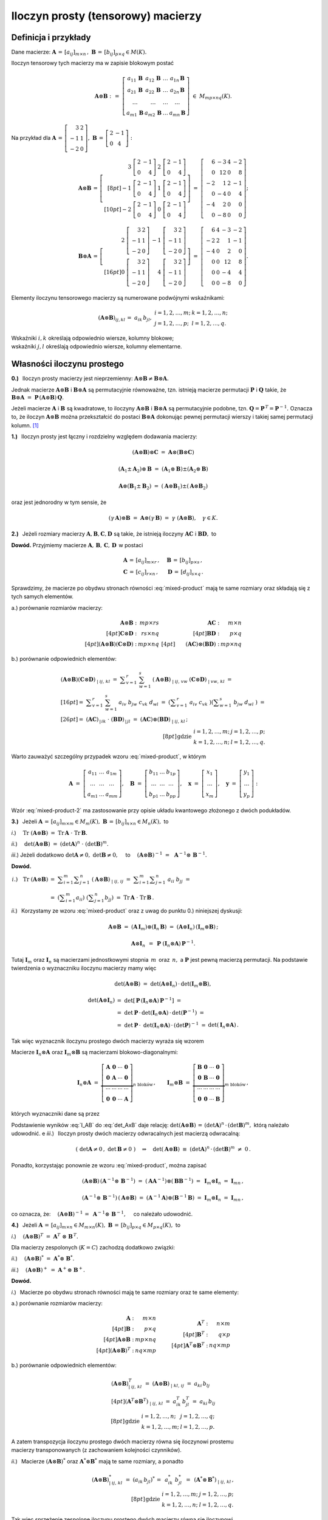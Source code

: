 Iloczyn prosty (tensorowy) macierzy
-----------------------------------

Definicja i przykłady
~~~~~~~~~~~~~~~~~~~~~

Dane macierze: 
:math:`\ \boldsymbol{A}\,=\,[a_{ij}]_{m\times n}\,,\ `
:math:`\ \boldsymbol{B}\,=\,[b_{ij}]_{p\times q}\in M(K).`

Iloczyn tensorowy tych macierzy ma w zapisie blokowym postać

.. math::
   
   \boldsymbol{A}\otimes\boldsymbol{B}\ :\,=\ 
   \left[\begin{array}{cccc}
   a_{11}\,\boldsymbol{B} & a_{12}\,\boldsymbol{B} & 
           \ldots         & a_{1n}\,\boldsymbol{B} \\
   a_{21}\,\boldsymbol{B} & a_{22}\,\boldsymbol{B} & 
           \ldots         & a_{2n}\,\boldsymbol{B} \\  
           \ldots         &         \ldots         &
           \ldots         &         \ldots         \\
   a_{m1}\,\boldsymbol{B} & a_{m2}\,\boldsymbol{B} & 
           \ldots         & a_{mn}\,\boldsymbol{B} 
   \end{array}\right]\ \in\ M_{mp\times nq}(K). 

Na przykład dla 
:math:`\ \boldsymbol{A}\,=\,\left[\begin{array}{rc}
3 & 2 \\ -1 & 1 \\ -2 & 0 \end{array}\right],\ `
:math:`\ \boldsymbol{B}\,=\,\left[\begin{array}{rc}
2 & -1 \\ 0 & 4 \end{array}\right]:`

.. math::
   
   \boldsymbol{A}\otimes\boldsymbol{B}\,=\,
   \left[\begin{array}{rr}
    3\ \left[\begin{array}{rr} 2 & -1 \\ 0 & 4 \end{array}\right] &
    2\ \left[\begin{array}{rr} 2 & -1 \\ 0 & 4 \end{array}\right] \\[8pt]
   -1\ \left[\begin{array}{rr} 2 & -1 \\ 0 & 4 \end{array}\right] &
    1\ \left[\begin{array}{rr} 2 & -1 \\ 0 & 4 \end{array}\right] \\[10pt]
   -2\ \left[\begin{array}{rr} 2 & -1 \\ 0 & 4 \end{array}\right] &
    0\ \left[\begin{array}{rr} 2 & -1 \\ 0 & 4 \end{array}\right]
   \end{array}\right]\ =\ 
   \left[\begin{array}{rrrr}
    6 & -3 & 4 & -2 \\ 0 & 12 & 0 & 8 \\
   -2 &  1 & 2 & -1 \\ 0 & -4 & 0 & 4 \\
   -4 &  2 & 0 &  0 \\ 0 & -8 & 0 & 0 
   \end{array}\right];

.. math::
   
   \boldsymbol{B}\otimes\boldsymbol{A}\,=\,
   \left[\begin{array}{rr}   
    2\ \left[\begin{array}{rr} 3 & 2 \\ -1 & 1 \\ -2 & 0 \end{array}\right] &
   -1\ \left[\begin{array}{rr} 3 & 2 \\ -1 & 1 \\ -2 & 0 \end{array}\right] 
   \\[16pt]
    0\ \left[\begin{array}{rr} 3 & 2 \\ -1 & 1 \\ -2 & 0 \end{array}\right] &
    4\ \left[\begin{array}{rr} 3 & 2 \\ -1 & 1 \\ -2 & 0 \end{array}\right]
   \end{array}\right]\ =\ 
   \left[\begin{array}{rrrr}
    6 & 4 & -3 & -2 \\
   -2 & 2 &  1 & -1 \\
   -4 & 0 &  2 &  0 \\
    0 & 0 & 12 &  8 \\
    0 & 0 & -4 &  4 \\
    0 & 0 & -8 &  0
   \end{array}\right].

Elementy iloczynu tensorowego macierzy są numerowane podwójnymi wskaźnikami:

.. math::
   
   \begin{array}{lr}
   (\boldsymbol{A}\otimes\boldsymbol{B})_{ij,kl}\,=\ 
   a_{ik}\,b_{jl}, &
   \begin{array}{ll}
   i=1,2,\ldots,m; & k=1,2,\ldots,n; \\
   j=1,2,\ldots,p; & l=1,2,\ldots,q.
   \end{array}
   \end{array}

Wskaźniki :math:`\ i,k\ ` określają odpowiednio 
wiersze, kolumny blokowe; :math:`\ \\`
wskaźniki :math:`\ j,l\ ` określają odpowiednio 
wiersze, kolumny elementarne.

Własności iloczynu prostego
~~~~~~~~~~~~~~~~~~~~~~~~~~~

**0.)** :math:`\,` Iloczyn prosty macierzy jest nieprzemienny:
:math:`\ \boldsymbol{A}\otimes\boldsymbol{B}
\neq\boldsymbol{B}\otimes\boldsymbol{A}.`

Jednak macierze :math:`\ \boldsymbol{A}\otimes\boldsymbol{B}\ `
i :math:`\ \boldsymbol{B}\otimes\boldsymbol{A}\ ` są permutacyjnie 
równoważne, tzn. istnieją macierze permutacji :math:`\ \boldsymbol{P}\ ` 
i :math:`\ \boldsymbol{Q}\ ` takie, że 
:math:`\ \boldsymbol{B}\otimes\boldsymbol{A} \ =\ 
\boldsymbol{P}\,(\boldsymbol{A}\otimes\boldsymbol{B})\,\boldsymbol{Q}.`

Jeżeli macierze :math:`\ \boldsymbol{A}\ ` i :math:`\ \boldsymbol{B}\ `
są kwadratowe, to iloczyny :math:`\ \boldsymbol{A}\otimes\boldsymbol{B}\ ` 
i :math:`\ \boldsymbol{B}\otimes\boldsymbol{A}\ ` są permutacyjnie podobne,
tzn. :math:`\ \boldsymbol{Q}=\boldsymbol{P}^{\,T}=\boldsymbol{P}^{-1}.\ `
Oznacza to, że iloczyn :math:`\ \boldsymbol{A}\otimes\boldsymbol{B}\ `
można przekształcić do postaci :math:`\ \boldsymbol{B}\otimes\boldsymbol{A}\ `
dokonując pewnej permutacji wierszy i takiej samej permutacji kolumn. [1]_

**1.)** :math:`\,` Iloczyn prosty jest łączny 
i rozdzielny względem dodawania macierzy: 

.. math::

   (\boldsymbol{A}\otimes\boldsymbol{B})\otimes\boldsymbol{C}\ =\ 
   \boldsymbol{A}\otimes(\boldsymbol{B}\otimes\boldsymbol{C})   

   (\boldsymbol{A}_1\pm\boldsymbol{A}_2)\otimes\boldsymbol{B}\ =\ 
   (\boldsymbol{A}_1\otimes\boldsymbol{B})\pm
   (\boldsymbol{A}_2\otimes\boldsymbol{B})

   \boldsymbol{A}\otimes(\boldsymbol{B}_1\pm\boldsymbol{B}_2)\ =\ 
   (\boldsymbol{A}\otimes\boldsymbol{B}_1)\pm
   (\boldsymbol{A}\otimes\boldsymbol{B}_2)

oraz jest jednorodny w tym sensie, że
   
.. math::
   
   (\gamma\,\boldsymbol{A})\otimes\boldsymbol{B}\ =\
   \boldsymbol{A}\otimes(\gamma\,\boldsymbol{B})\ =\ 
   \gamma\ (\boldsymbol{A}\otimes\boldsymbol{B}),\quad\gamma\in K.

**2.)** :math:`\,` Jeżeli rozmiary macierzy 
:math:`\ \boldsymbol{A},\boldsymbol{B},\boldsymbol{C},\boldsymbol{D}\ `
są takie, że istnieją iloczyny :math:`\ \boldsymbol{A}\boldsymbol{C}\ ` 
i :math:`\ \boldsymbol{B}\boldsymbol{D},\ ` to

.. math::
   :label: mixed-product
   
   \blacktriangleright\quad
   (\boldsymbol{A}\otimes\boldsymbol{B})\,(\boldsymbol{C}\otimes\boldsymbol{D})
   \ =\ (\boldsymbol{A}\boldsymbol{C})\otimes(\boldsymbol{B}\boldsymbol{D}).

**Dowód.** :math:`\ ` Przyjmiemy macierze 
:math:`\ \boldsymbol{A},\,\boldsymbol{B},\,\boldsymbol{C},\,\boldsymbol{D}\,`
w postaci

.. math::
   
   \begin{array}{lr}
   \boldsymbol{A}\,=\,[a_{ij}]_{m\times r}\,, & \quad
   \boldsymbol{B}\,=\,[b_{ij}]_{p\times s}\,, \\
   \boldsymbol{C}\,=\,[c_{ij}]_{r\times n}\,, & \quad
   \boldsymbol{D}\,=\,[d_{ij}]_{s\times q}\,.
   \end{array}

Sprawdzimy, że macierze po obydwu stronach równości :eq:`mixed-product` 
mają te same rozmiary oraz składają się z tych samych elementów.

a.) :math:`\ ` porównanie rozmiarów macierzy:

.. math::
   
   \begin{array}{rr}
   \begin{array}{rr}
   \boldsymbol{A}\otimes\boldsymbol{B}\ : & mp\times rs \\[4pt]
   \boldsymbol{C}\otimes\boldsymbol{D}\ : & rs\times nq \\[4pt]
   (\boldsymbol{A}\otimes\boldsymbol{B})
   (\boldsymbol{C}\otimes\boldsymbol{D})\ : & mp\times nq 
   \end{array} &
   \begin{array}{rr}
   \boldsymbol{A}\boldsymbol{C}\ : & m\times n \\[4pt]
   \boldsymbol{B}\boldsymbol{D}\ : & p\times q \\[4pt]
   \qquad (\boldsymbol{A}\boldsymbol{C})\otimes
   (\boldsymbol{B}\boldsymbol{D})\ : & mp\times nq 
   \end{array}
   \end{array}

b.) :math:`\ ` porównanie odpowiednich elementów:

.. math::
   
   \begin{array}{l}
   (\boldsymbol{A}\otimes\boldsymbol{B})
   (\boldsymbol{C}\otimes\boldsymbol{D})_{\ |\ ij,\,kl}\ \ = \ 
   \displaystyle\sum_{v=1}^r\ \sum_{w=1}^s\ 
   (\boldsymbol{A}\otimes\boldsymbol{B})_{\ |\ ij,\,vw}\ 
   (\boldsymbol{C}\otimes\boldsymbol{D})_{\ |\ vw,\,kl}\ \ = \\[16pt]
   =\ \ \displaystyle\sum_{v=1}^r\ \sum_{w=1}^s\ 
   a_{iv}\ b_{jw}\ c_{vk}\ d_{wl}\ \ = \ 
   \left(\displaystyle\sum_{v=1}^r\ a_{iv}\ c_{vk}\ \right)
   \left(\displaystyle\sum_{w=1}^s\ b_{jw}\ d_{wl}\ \right)\ \ = \\[26pt]
   =\ \ (\boldsymbol{A}\boldsymbol{C})_{\,|\,ik}\ \cdot\ 
   (\boldsymbol{B}\boldsymbol{D})_{\,|\,jl}\ \ = \ 
   (\boldsymbol{A}\boldsymbol{C})\otimes
   (\boldsymbol{B}\boldsymbol{D})_{\ |\ ij,\,kl}\,;
   \end{array}
   \\[8pt]
   \begin{array}{ll}
   \text{gdzie} &
   \begin{array}{ll}
   i=1,2,\ldots,m; & j=1,2,\ldots,p; \\
   k=1,2,\ldots,n; & l=1,2,\ldots,q.
   \end{array}
   \end{array}

Warto zauważyć szczególny przypadek wzoru :eq:`mixed-product`, w którym

.. math::
   
   \boldsymbol{A}\ =\ 
   \left[\begin{array}{ccc} 
   a_{11} & \ldots & a_{1m} \\ 
   \ldots & \ldots & \ldots \\ 
   a_{m1} & \ldots & a_{mm}
   \end{array}\right],\quad
   \boldsymbol{B}\ =\ 
   \left[\begin{array}{ccc} 
   b_{11} & \ldots & b_{1p} \\ 
   \ldots & \ldots & \ldots \\ 
   b_{p1} & \ldots & b_{pp}
   \end{array}\right],\quad
   \boldsymbol{x}\ =\ 
   \left[\begin{array}{c}
   x_1 \\ \ldots \\ x_m
   \end{array}\right],\quad
   \boldsymbol{y}\ =\ 
   \left[\begin{array}{c}
   y_1 \\ \ldots \\ y_p
   \end{array}\right]:

.. math::
   :label: mixed-product-2
   
   (\boldsymbol{A}\otimes\boldsymbol{B})
   (\boldsymbol{x}\otimes\boldsymbol{y})\ =\ 
   \boldsymbol{A}\boldsymbol{x}\otimes\boldsymbol{B}\boldsymbol{y}.
   
Wzór :eq:`mixed-product-2` ma zastosowanie przy opisie 
układu kwantowego złożonego z dwóch podukładów.

**3.)** :math:`\,` Jeżeli 
:math:`\ \boldsymbol{A}\,=\,[a_{ij}]_{m\times m}\in M_m(K),\   
\boldsymbol{B}\,=\,[b_{ij}]_{n\times n}\in M_n(K),\ ` to

*i*.) :math:`\quad\text{Tr}\ (\boldsymbol{A}\otimes\boldsymbol{B})\ =\ 
\text{Tr}\,\boldsymbol{A}\ \cdot\ \text{Tr}\,\boldsymbol{B}.`

*ii*.) :math:`\quad\det{(\boldsymbol{A}\otimes\boldsymbol{B})}\ =\ 
(\det{\boldsymbol{A}})^n\ \cdot\ (\det{\boldsymbol{B}})^m.`

*iii*.) :math:`\ \ ` Jeżeli dodatkowo :math:`\ \det{\boldsymbol{A}}\neq 0,\ `
:math:`\ \det{\boldsymbol{B}}\neq 0,\quad` to
:math:`\quad (\boldsymbol{A}\otimes\boldsymbol{B})^{-1}\ =\ \,
\boldsymbol{A}^{-1}\otimes\,\boldsymbol{B}^{-1}.`

**Dowód.**

.. math:
   
   \blacktriangleright\quad
   \text{Tr}\ (\boldsymbol{A}\otimes\boldsymbol{B})\ =\ 
   \text{Tr}\,\boldsymbol{A}\ \cdot\ \text{Tr}\,\boldsymbol{B}.

.. math:
   
   \begin{array}{lll}
   i.) \quad\text{Tr}\ (\boldsymbol{A}\otimes\boldsymbol{B}) &
   = \ \ \displaystyle\sum_{i=1}^m\displaystyle\sum_{j=1}^n\ 
   (\boldsymbol{A}\otimes\boldsymbol{B})_{\ |\ ij,\,ij}\ \ = & \\
   & = \ \ \displaystyle\sum_{i=1}^m
   \displaystyle\sum_{j=1}^n\ a_{ii}\ b_{jj}\ \ = & \\
   & = \ \ \left(\displaystyle\sum_{i=1}^m a_{ii}\right)\ 
   \left(\displaystyle\sum_{j=1}^n b_{jj}\right)\ \ = \ \ &
   \text{Tr}\,\boldsymbol{A}\ \cdot\ \text{Tr}\,\boldsymbol{B}.   
   \end{array}

.. math:

   \begin{array}{rl}
   \text{Tr}\ (\boldsymbol{A}\otimes\boldsymbol{B}) & 
   =\ \ \displaystyle\sum_{i=1}^m\sum_{j=1}^n\ 
   (\boldsymbol{A}\otimes\boldsymbol{B})_{\ |\ ij,\,ij}\ \ =\  
   \displaystyle\sum_{i=1}^m\sum_{j=1}^n\ a_{ii}\ b_{jj}\ \ = \\
   & =\ \ \left(\displaystyle\sum_{i=1}^m a_{ii}\right)\ 
   \left(\displaystyle\sum_{j=1}^n b_{jj}\right)\ \ =\ \ 
   \text{Tr}\,\boldsymbol{A}\ \cdot\ \text{Tr}\,\boldsymbol{B}.
   \end{array}

   \begin{array}{rll}
   \text{bo}\quad\text{Tr}\ (\boldsymbol{A}\otimes\boldsymbol{B}) & 
   =\ \ \displaystyle\sum_{i=1}^m\sum_{j=1}^n\ 
   (\boldsymbol{A}\otimes\boldsymbol{B})_{\ |\ ij,\,ij}\ \ = & \\[16pt]
   & =\ \ \displaystyle\sum_{i=1}^m\sum_{j=1}^n\ a_{ii}\ b_{jj}\ \ = & \\[20pt]
   & =\ \ \left(\displaystyle\sum_{i=1}^m a_{ii}\right)\ 
   \left(\displaystyle\sum_{j=1}^n b_{jj}\right)\ \ =\ \ 
   \text{Tr}\,\boldsymbol{A}\ \cdot\ \text{Tr}\,\boldsymbol{B}.
   \end{array}

.. :math:`\begin{array}{lll}
   i.) \quad\text{Tr}\ (\boldsymbol{A}\otimes\boldsymbol{B}) &
   = \ \ \displaystyle\sum_{i=1}^m\displaystyle\sum_{j=1}^n\ 
   (\boldsymbol{A}\otimes\boldsymbol{B})_{\ |\ ij,\,ij}\ \ = & \\
   & = \ \ \displaystyle\sum_{i=1}^m
   \displaystyle\sum_{j=1}^n\ a_{ii}\ b_{jj}\ \ = & \\
   & = \ \ \left(\displaystyle\sum_{i=1}^m a_{ii}\right)\ 
   \left(\displaystyle\sum_{j=1}^n b_{jj}\right)\ \ = \ \ &
   \text{Tr}\,\boldsymbol{A}\ \cdot\ \text{Tr}\,\boldsymbol{B}.   
   \end{array}`

:math:`\begin{array}{ll}
i.) \quad\text{Tr}\ (\boldsymbol{A}\otimes\boldsymbol{B}) &
= \ \ \displaystyle\sum_{i=1}^m\displaystyle\sum_{j=1}^n\ 
(\boldsymbol{A}\otimes\boldsymbol{B})_{\ |\ ij,\,ij}\ \ = \ \ 
\displaystyle\sum_{i=1}^m \displaystyle\sum_{j=1}^n\ a_{ii}\ b_{jj}\ \ = \\
& = \ \ \left(\displaystyle\sum_{i=1}^m a_{ii}\right)\ 
\left(\displaystyle\sum_{j=1}^n b_{jj}\right)\ \ = \ \ 
\text{Tr}\,\boldsymbol{A}\ \cdot\ \text{Tr}\,\boldsymbol{B}\,.   
\end{array}`

*ii*.) :math:`\,` Korzystamy ze wzoru :eq:`mixed-product`
oraz z uwag do punktu 0.) niniejszej dyskusji:

.. math::
   
   \boldsymbol{A}\otimes\boldsymbol{B}\ =\ 
   (\boldsymbol{A}\,\boldsymbol{I}_m)\otimes
   (\boldsymbol{I}_n\,\boldsymbol{B})\ =\ 
   (\boldsymbol{A}\otimes\boldsymbol{I}_n)\,
   (\boldsymbol{I}_m\otimes\boldsymbol{B})\,;
   
   \boldsymbol{A}\otimes\boldsymbol{I}_n\ \, = \ \,
   \boldsymbol{P}\ (\boldsymbol{I}_n\otimes
   \boldsymbol{A})\,\boldsymbol{P}^{-1}.

Tutaj :math:`\ \boldsymbol{I}_m\ ` oraz   :math:`\ \boldsymbol{I}_n\ `
są macierzami jednostkowymi stopnia :math:`\,m\,` oraz :math:`\,n,\ ` 
a :math:`\ \boldsymbol{P}\ ` jest pewną macierzą permutacji.
Na podstawie twierdzenia o wyznaczniku iloczynu macierzy mamy więc

.. math:
   
   \det{(\boldsymbol{A}\otimes\boldsymbol{B})}\ =\ 
   \det{(\boldsymbol{A}\otimes\boldsymbol{I}_n)}\,\cdot\,
   \det{(\boldsymbol{I}_m\otimes\boldsymbol{B})},
   
   \det{(\boldsymbol{A}\otimes\boldsymbol{I}_n)}\ =\ 
   \det{\left(\boldsymbol{P}^{-1}(\boldsymbol{I}_n\otimes\boldsymbol{A})\,
   \boldsymbol{P}\right)}\ =\ 
   \det{(\boldsymbol{P}^{-1})}\cdot\,\
   \det{(\boldsymbol{I}_n\otimes\boldsymbol{A})}\,\cdot\,
   \det{\boldsymbol{P}}\ =

   =\ 
   (\det{\boldsymbol{P}})^{-1}\cdot\,\
   \det{(\boldsymbol{I}_n\otimes\boldsymbol{A})}\,\cdot\,
   \det{\boldsymbol{P}}\ =\ 
   \det{(\boldsymbol{I}_n\otimes\boldsymbol{A})}\,.

.. math::
   
   \det{(\boldsymbol{A}\otimes\boldsymbol{B})}\ =\ 
   \det{(\boldsymbol{A}\otimes\boldsymbol{I}_n)}\,\cdot\,
   \det{(\boldsymbol{I}_m\otimes\boldsymbol{B})},
   
   \begin{array}{lll}
   \det{(\boldsymbol{A}\otimes\boldsymbol{I}_n)} & 
   =\ \ \det{\left[\,\boldsymbol{P}\,
   (\boldsymbol{I}_n\otimes\boldsymbol{A})\,
   \boldsymbol{P}^{-1}\right]}\ \ = & \\
   & =\ \ \det{\boldsymbol{P}}\,\cdot\,
   \det{(\boldsymbol{I}_n\otimes\boldsymbol{A})}\,\cdot\,
   \det{(\boldsymbol{P}^{-1})}\ \ = & \\
   & =\ \ \det{\boldsymbol{P}}\,\cdot\,\
   \det{(\boldsymbol{I}_n\otimes\boldsymbol{A})}\,\cdot\,
   (\det{\boldsymbol{P}})^{-1}\ \ = & 
   \det{(\boldsymbol{I}_n\otimes\boldsymbol{A})}\,.
   \end{array}

Tak więc wyznacznik iloczynu prostego dwóch macierzy wyraża się wzorem

.. math::
   :label: det_AxB
   
   \qquad\det{(\boldsymbol{A}\otimes\boldsymbol{B})}\ =\ 
   \det{(\boldsymbol{I}_n\otimes\boldsymbol{A})}\,\cdot\,
   \det{(\boldsymbol{I}_m\otimes\boldsymbol{B})}\,.

Macierze :math:`\ \boldsymbol{I}_n\otimes\boldsymbol{A}\ ` oraz
:math:`\ \boldsymbol{I}_m\otimes\boldsymbol{B}\ ` są macierzami
blokowo-diagonalnymi:

.. math::
   
   \boldsymbol{I}_n\otimes\boldsymbol{A}\ =\ 
   \underbrace{
   \left[\begin{array}{cccc}
   \boldsymbol{A} & \boldsymbol{0} & \cdots & \boldsymbol{0} \\
   \boldsymbol{0} & \boldsymbol{A} & \cdots & \boldsymbol{0} \\
   \cdots & \cdots & \cdots & \cdots \\
   \boldsymbol{0} & \boldsymbol{0} & \cdots & \boldsymbol{A}
   \end{array}\right]}_{n\ \text{bloków}}\,,
   \qquad
   \boldsymbol{I}_m\otimes\boldsymbol{B}\ =\ 
   \underbrace{
   \left[\begin{array}{cccc}
   \boldsymbol{B} & \boldsymbol{0} & \cdots & \boldsymbol{0} \\
   \boldsymbol{0} & \boldsymbol{B} & \cdots & \boldsymbol{0} \\
   \cdots & \cdots & \cdots & \cdots \\
   \boldsymbol{0} & \boldsymbol{0} & \cdots & \boldsymbol{B}
   \end{array}\right]}_{m\ \text{bloków}} \,,

których wyznaczniki dane są przez

.. math::
   :label: I_AB

   \begin{array}{ll}
   \det{(\boldsymbol{I}_n\otimes\boldsymbol{A})}\ =\ 
   (\det{\boldsymbol{A}})^n \,, & \qquad
   \det{(\boldsymbol{I}_m\otimes\boldsymbol{B})}\ =\ 
   (\det{\boldsymbol{B}})^m\,.
   \end{array}

Podstawienie wyników :eq:`I_AB` do :eq:`det_AxB` daje relację: 
:math:`\ \det{(\boldsymbol{A}\otimes\boldsymbol{B})}\,=\,
(\det{\boldsymbol{A}})^n\,\cdot\,(\det{\boldsymbol{B}})^m,\ `
którą należało udowodnić.
e
*iii*.) :math:`\,` 
Iloczyn prosty dwóch macierzy odwracalnych jest macierzą odwracalną:

.. math::
   
   \left(\ \det{\boldsymbol{A}}\neq 0\,,\ \det{\boldsymbol{B}}\neq 0\ \right)
   \quad\Rightarrow\quad
   \det{(\boldsymbol{A}\otimes\boldsymbol{B})}\ \equiv\ 
   (\det{\boldsymbol{A}})^n\,\cdot\,(\det{\boldsymbol{B}})^m\ \neq\ 0\,.

Ponadto, korzystając ponownie ze wzoru :eq:`mixed-product`, można zapisać

.. math::
   
   (\boldsymbol{A}\otimes\boldsymbol{B})\,
   (\boldsymbol{A}^{-1}\otimes\,\boldsymbol{B}^{-1})\ =\ 
   (\boldsymbol{A}\boldsymbol{A}^{-1})\otimes
   (\boldsymbol{B}\boldsymbol{B}^{-1})\ =\ 
   \boldsymbol{I}_m\otimes\boldsymbol{I}_n\ =\ 
   \boldsymbol{I}_{mn}\,,
   
   (\boldsymbol{A}^{-1}\otimes\,\boldsymbol{B}^{-1})\,
   (\boldsymbol{A}\otimes\boldsymbol{B})\ =\ 
   (\boldsymbol{A}^{-1}\boldsymbol{A})\otimes
   (\boldsymbol{B}^{-1}\boldsymbol{B})\ =\ 
   \boldsymbol{I}_m\otimes\boldsymbol{I}_n\ =\ 
   \boldsymbol{I}_{mn}\,,

co oznacza, że: :math:`\quad (\boldsymbol{A}\otimes\boldsymbol{B})^{-1}\,=\ 
\boldsymbol{A}^{-1}\otimes\,\boldsymbol{B}^{-1},\quad` co należało udowodnić. 

**4.)** :math:`\,` Jeżeli 
:math:`\ \boldsymbol{A}\,=\,[a_{ij}]_{m\times n}\in M_{m\times n}(K),\   
\boldsymbol{B}\,=\,[b_{ij}]_{p\times q}\in M_{p\times q}(K),\ ` to

*i*.) :math:`\quad(\boldsymbol{A}\otimes\boldsymbol{B})^T\ =\ 
\boldsymbol{A}^T\ \otimes\ \boldsymbol{B}^{\,T}.`

Dla macierzy zespolonych (:math:`K=C`) zachodzą dodatkowo związki:

*ii*.) :math:`\quad(\boldsymbol{A}\otimes\boldsymbol{B})^*\ =\ 
\boldsymbol{A}^*\otimes\ \boldsymbol{B}^*.`

*iii*.) :math:`\quad(\boldsymbol{A}\otimes\boldsymbol{B})^+\ =\ 
\boldsymbol{A}^+\otimes\ \boldsymbol{B}^+.`

**Dowód.**

*i*.) :math:`\,` 
Macierze po obydwu stronach równości mają 
te same rozmiary oraz te same elementy:

a.) :math:`\ ` porównanie rozmiarów macierzy:

.. math::
   
   \begin{array}{lcr}
   \begin{array}{rr}
   \boldsymbol{A}                          \ : & m\times n   \\[4pt]
   \boldsymbol{B}                          \ : & p\times q   \\[4pt]
   \boldsymbol{A}\otimes\boldsymbol{B}     \ : & mp\times nq \\[4pt]
   (\boldsymbol{A}\otimes\boldsymbol{B})^T \ : & nq\times mp
   \end{array} 
   & 
   \begin{array}{c}
   \qquad
   \end{array}
   &
   \begin{array}{rr}
   \boldsymbol{A}^T                        \ : & n\times m \\[4pt]
   \boldsymbol{B}^T                        \ : & q\times p \\[4pt]
   \boldsymbol{A}^T\otimes\boldsymbol{B}^T \ : & nq\times mp 
   \end{array}
   \end{array}

b.) :math:`\ ` porównanie odpowiednich elementów:

.. math::
   
   \begin{array}{l}
   (\boldsymbol{A}\otimes\boldsymbol{B})^T_{\ |\ ij,\,kl}\ \ =\ \ 
   (\boldsymbol{A}\otimes\boldsymbol{B})_{\ |\ kl,\,ij}\ \ =\ \ 
   a_{ki}\,b_{lj}
   \\[4pt]   
   (\boldsymbol{A}^T\otimes\boldsymbol{B}^T)_{\ |\ ij,\,kl}\ \ =\ \ 
   a^T_{ik}\,b^T_{jl}\ =\ a_{ki}\,b_{lj}
   \end{array}
   \\[8pt]
   \begin{array}{ll}
   \text{gdzie} &
   \begin{array}{ll}
   i=1,2,\ldots,n; & j=1,2,\ldots,q; \\
   k=1,2,\ldots,m; & l=1,2,\ldots,p.
   \end{array}
   \end{array}

A zatem transpozycja iloczynu prostego dwóch macierzy równa się 
iloczynowi prostemu :math:`\\` macierzy transponowanych 
(z zachowaniem kolejności czynników).

*ii*.) :math:`\,`
Macierze :math:`\ (\boldsymbol{A}\otimes\boldsymbol{B})^*\ ` 
oraz :math:`\ \boldsymbol{A}^*\otimes\boldsymbol{B}^*\ ` 
mają te same rozmiary, :math:`\ ` a ponadto

.. math::
   
   (\boldsymbol{A}\otimes\boldsymbol{B})^{*}_{\ |\ ij,\,kl}\ \ =\ \ 
   (a_{ik}\,b_{jl})^*\,=\ \,a^*_{ik}\ b^*_{jl}\ \,=\ \,
   (\boldsymbol{A}^*\otimes\,\boldsymbol{B}^*)_{\ |\ ij,\,kl}\,,
   \\[8pt]
   \begin{array}{ll}
   \text{gdzie} &
   \begin{array}{ll}
   i=1,2,\ldots,m; & j=1,2,\ldots,p; \\
   k=1,2,\ldots,n; & l=1,2,\ldots,q.
   \end{array}
   \end{array}

Tak więc sprzężenie zespolone iloczynu prostego dwóch macierzy równa się 
iloczynowi :math:`\\` prostemu macierzy sprzężonych
(z zachowaniem kolejności czynników).

*iii*.) :math:`\,`
Sprzężenie hermitowskie macierzy jest złożeniem transpozycji 
i sprzężenia zespolonego:

.. math::
   
   (\boldsymbol{A}\otimes\boldsymbol{B})^+\,=\ 
   \left[\,(\boldsymbol{A}\otimes\boldsymbol{B})^T\right]^* =\ \,
   \left(\boldsymbol{A}^T\otimes\,\boldsymbol{B}^T\right)^*\ =\ \,
   (\boldsymbol{A}^T)^*\otimes\,(\boldsymbol{B}^T)^*\ =\ \,
   \boldsymbol{A}^+\otimes\,\boldsymbol{B}^+.
 

Iloczyn prosty jako macierz przekształcenia liniowego
~~~~~~~~~~~~~~~~~~~~~~~~~~~~~~~~~~~~~~~~~~~~~~~~~~~~~

.. Zbiór :math:`\ M_{m\times n}(K)\ ` macierzy prostokątnych o :math:`\,m\ `
   wierszach i :math:`\,n\ ` kolumnach nad ciałem :math:`\,K\ ` jest 
   przestrzenią wektorową nad tym ciałem ze względu na dodawanie macierzy
   i mnożenie ich przez skalary z :math:`\,K.`

Ze względu na dodawanie macierzy i mnożenie ich przez skalary, 
zbiór :math:`\ M_{m\times n}(K)\ ` macierzy prostokątnych o :math:`\,m\ `
wierszach i :math:`\,n\ ` kolumnach nad ciałem :math:`\,K\ ` jest 
:math:`\ mn`-wymiarową przestrzenią wektorową nad tym ciałem. 
Naturalną (dalej: kanoniczną) bazą jest układ macierzy

.. math::
   
   \mathcal{E}_{m\times n}\ =\ 
   \left(\ \boldsymbol{E}_{11},\ \boldsymbol{E}_{12},\ 
   \ldots,\ \boldsymbol{E}_{1n},\ \ 
   \boldsymbol{E}_{21},\ \boldsymbol{E}_{22},\ 
   \ldots,\ \boldsymbol{E}_{2n},\ \ 
   \ldots,\ \ \boldsymbol{E}_{m1},\ \boldsymbol{E}_{m2},\ 
   \ldots,\ \boldsymbol{E}_{mn}\,\right)

   \left(\boldsymbol{E}_{ij}\right)_{\,|\,kl}\ =\ \ 
   \delta_{ik}\ \delta_{jl}\,,
   \qquad
   \begin{array}{l}
   i,k=1,2,\ldots,m, \\
   j,l=1,2,\ldots,n.
   \end{array}

Każda macierz :math:`\ \boldsymbol{A} \in M_{m\times n}(K)\ ` 
może być teraz przedstawiona w bazie :math:`\ \mathcal{E}_{m\times n}:`

.. math::
   
   \boldsymbol{A}\ =\ [a_{ij}]_{m\times n}\ =\ \,
   \displaystyle\sum_{i=1}^m \displaystyle\sum_{j=1}^n\ 
   a_{ij}\ \boldsymbol{E}_{ij}\,.

Niech :math:`\ \boldsymbol{\Lambda}^{mn}(\boldsymbol{A})\ ` 
oznacza wektor kolumnowy utworzony przez kolejne wiersze macierzy 
:math:`\ \boldsymbol{A}:`

.. math::
   
   \boldsymbol{\Lambda}^{mn}(\boldsymbol{A})\ :\,=\ 
   \left[\ a_{11}\ a_{12}\ \ldots\ a_{1n}\ \ a_{21}\ a_{22}\ \ldots\ a_{2n}\ \ 
   \ldots\ \ a_{m1}\ a_{m2}\ \ldots\ a_{mn}\,\right]^T\ 
   \in\ K^{mn}.

Tak zdefiniowany wektor :math:`\ \boldsymbol{\Lambda}^{mn}(\boldsymbol{A})\ `
jest kolumną współrzędnych macierzy :math:`\ \boldsymbol{A}\ ` w bazie 
:math:`\ \mathcal{E}_{m\times n}\,.`

**Przykład.** :math:`\\` 
W przestrzeni :math:`\ M_{2\times 3}(Q)\ ` bazą kanoniczną jest
:math:`\ \mathcal{E}_{2\times 3}\ =\ 
\left(\,\boldsymbol{E}_{11},\ \boldsymbol{E}_{12},\ \boldsymbol{E}_{13},\ 
\boldsymbol{E}_{21},\ \boldsymbol{E}_{22},\ \boldsymbol{E}_{23}\,\right)`:

.. math::
   
   \begin{array}{lll}
   \boldsymbol{E}_{11}\ =\ 
   \left[\begin{array}{ccc} 
   1 & 0 & 0 \\ 0 & 0 & 0
   \end{array}\right], 
   &
   \boldsymbol{E}_{12}\ =\ 
   \left[\begin{array}{ccc} 
   0 & 1 & 0 \\ 0 & 0 & 0
   \end{array}\right],
   &
   \boldsymbol{E}_{13}\ =\ 
   \left[\begin{array}{ccc} 
   0 & 0 & 1 \\ 0 & 0 & 0
   \end{array}\right]
   \\[12pt]
   \boldsymbol{E}_{21}\ =\ 
   \left[\begin{array}{ccc} 
   0 & 0 & 0 \\ 1 & 0 & 0
   \end{array}\right],
   &
   \boldsymbol{E}_{22}\ =\ 
   \left[\begin{array}{ccc} 
   0 & 0 & 0 \\ 0 & 1 & 0
   \end{array}\right],
   &
   \boldsymbol{E}_{23}\ =\ 
   \left[\begin{array}{ccc} 
   0 & 0 & 0 \\ 0 & 0 & 1
   \end{array}\right]
   \end{array}

Dla macierzy :math:`\ \boldsymbol{A}\ =\ 
\left[\begin{array}{ccc} 1 & 2 & 3 \\ 4 & 5 & 6 \end{array}\right]\ `
wektor 
:math:`\ \boldsymbol{\Lambda}^{23}(\boldsymbol{A})\ =\ 
\left[\begin{array}{c} 1 \\ 2 \\ 3 \\ 4 \\ 5 \\ 6 \end{array}\right].`

Niech będą dane macierze 
:math:`\ \boldsymbol{A} = [a_{ij}]_{m\times n}\in M_{m\times n}(K)\ ` oraz
:math:`\ \boldsymbol{B} = [b_{ij}]_{p\times q}\in M_{p\times q}(K).\ ` 
:math:`\\`
Wtedy, :math:`\,` jeżeli 
:math:`\ \boldsymbol{G} = [g_{ij}]_{n\times q}\in M_{n\times q}(K),\ ` to
:math:`\ \boldsymbol{A}\boldsymbol{G}\boldsymbol{B}^T\in M_{m\times p}(K).`

Odwołując się do własności iloczynu macierzowego można łatwo uzasadnić,
że odwzorowanie

.. math::
   :label: homo
   
   F_{AB}\,:\qquad 
   M_{n\times q}(K)\ni\boldsymbol{G}\ \ \mapsto\ \ F_{AB}(\boldsymbol{G}) :\,=
   \boldsymbol{A}\boldsymbol{G}\boldsymbol{B}^T\in M_{m\times p}(K)

jest liniowe, czyli jest homomorfizmem przestrzeni wektorowych:

.. math::
   
   F_{AB}\ \in\ \text{Hom}\left(M_{n\times q}(K),\,M_{m\times p}(K)\right).

Przyjmując oznaczenie :math:`\boldsymbol{H}\ =\ [h_{ij}]_{m\times p}\ =\ 
\boldsymbol{A}\,\boldsymbol{G}\,\boldsymbol{B}^T\ ` otrzymujemy

.. math::
   
   h_{ij}
   \ =\ \displaystyle\sum_{v=1}^n\sum_{w=1}^q a_{iv}\ g_{vw}\ b^T_{wj}
   \ =\ \displaystyle\sum_{v=1}^n\sum_{w=1}^q (a_{iv}\,b_{jw})\ g_{vw}
   \ =\ \displaystyle\sum_{v=1}^n\sum_{w=1}^q 
   (\boldsymbol{A}\otimes\boldsymbol{B})_{\,|\,ij,\,vw}\ g_{vw}
   
   \text{gdzie}\quad i=1,2,\ldots,m;\ j=1,2,\ldots,p.

A zatem dla dowolnych macierzy 
:math:`\ \boldsymbol{G}\in M_{n\times q}(K),\,`
:math:`\,\boldsymbol{H}\in M_{m\times p}(K):`

.. math::
   
   \boldsymbol{H}\ =\ F_{AB}(\boldsymbol{G})
   \quad\Leftrightarrow\quad
   \boldsymbol{\Lambda}^{mp}(\boldsymbol{H})\ \,=\ \,
   (\boldsymbol{A}\otimes\boldsymbol{B})\ \cdot\ 
   \boldsymbol{\Lambda}^{nq}(\boldsymbol{G}),

co oznacza, że iloczyn prosty :math:`\ \boldsymbol{A}\otimes\boldsymbol{B}\ `
jest macierzą homomorfizmu :math:`\ F_{AB}\ ` danego przez :eq:`homo`
w bazach kanonicznych 
:math:`\ \mathcal{E}_{n\times q}\ ` i :math:`\ \mathcal{E}_{m\times p}\ `
przestrzeni :math:`\ M_{n\times q}(K)\ ` i :math:`\ M_{m\times p}(K).`
   
Wykorzystamy teraz wyprowadzone zależności do ponownego udowodnienia
niektórych własności iloczynu prostego macierzy.

Stwierdziliśmy, że jeżeli dane są macierze 
:math:`\ \boldsymbol{A}\in M_{m\times n}(K)\ ` oraz 
:math:`\ \boldsymbol{B}\in M_{p\times q}(K),\ ` :math:`\\` 
to dla dowolnej macierzy :math:`\ \boldsymbol{G}\in M_{n\times q}(K):`

.. math::
   :label: main
   
   \blacktriangleright\quad
   (\boldsymbol{A}\otimes\boldsymbol{B})\,\cdot\,
   \boldsymbol{\Lambda}^{nq}(\boldsymbol{G})\ \,=\ \,
   \boldsymbol{\Lambda}^{mp}
   (\boldsymbol{A}\boldsymbol{G}\boldsymbol{B}^T).

Podstawiając w :eq:`main` 
:math:`\ \boldsymbol{A}\to\boldsymbol{A}_1 + \boldsymbol{A}_2\,,\ ` gdzie 
:math:`\ \boldsymbol{A}_1,\ \boldsymbol{A}_2 \in M_{m\times n}(K),\ `
otrzymamy

.. math::
   
   \begin{array}{ll}
   \left[\,(\boldsymbol{A}_1 + \boldsymbol{A}_2)\otimes\boldsymbol{B}\,\right]
   \,\cdot\,\boldsymbol{\Lambda}^{nq}(\boldsymbol{G}) & 
   =\ \ \boldsymbol{\Lambda}^{mp}
   \left[\,(\boldsymbol{A}_1 + \boldsymbol{A}_2)\ 
   \boldsymbol{G}\,\boldsymbol{B}^T\,\right]\ =
   \\[6pt] &
   =\ \ \boldsymbol{\Lambda}^{mp}
   \left(\boldsymbol{A}_1\,\boldsymbol{G}\,\boldsymbol{B}^T + \,
   \boldsymbol{A}_2\,\boldsymbol{G}\,\boldsymbol{B}^T\right)\ =
   \\[6pt] &
   =\ \ \boldsymbol{\Lambda}^{mp}
   \left(\boldsymbol{A}_1\,\boldsymbol{G}\,\boldsymbol{B}^T\right)\ +\ 
   \boldsymbol{\Lambda}^{mp}
   \left(\boldsymbol{A}_2\,\boldsymbol{G}\,\boldsymbol{B}^T\right)\ =
   \\[6pt] &
   =\ \ (\boldsymbol{A}_1\otimes\boldsymbol{B})\,\cdot\,
   \boldsymbol{\Lambda}^{nq}(\boldsymbol{G})\ +\ 
   (\boldsymbol{A}_2\otimes\boldsymbol{B})\,\cdot\,
   \boldsymbol{\Lambda}^{nq}(\boldsymbol{G})\ =
   \\[6pt] &
   =\ \ \left[\,(\boldsymbol{A}_1\otimes\boldsymbol{B})\ +\ 
   (\boldsymbol{A}_2\otimes\boldsymbol{B})\,\right]\,\cdot\,
   \boldsymbol{\Lambda}^{nq}(\boldsymbol{G})
   \end{array}

dla dowolnej macierzy :math:`\ \boldsymbol{G}\in M_{n\times q}(K).\ `
Podstawiając w miejsce :math:`\ \boldsymbol{G}\ ` kolejne macierze 
bazy kanonicznej: :math:`\ \boldsymbol{G} = \boldsymbol{E}_{11},\ 
\boldsymbol{E}_{12},\ \ldots,\ \boldsymbol{E}_{nq}\,,\ ` stwierdzamy
równość odpowiednich kolumn macierzy 
:math:`\ (\boldsymbol{A}_1 + \boldsymbol{A}_2)\otimes\boldsymbol{B}\ `
oraz :math:`\ (\boldsymbol{A}_1\otimes\boldsymbol{B})\ +\ 
(\boldsymbol{A}_2\otimes\boldsymbol{B})\,,\ ` co oznacza równość
samych macierzy:

.. math::
   
   (\boldsymbol{A}_1 + \boldsymbol{A}_2)\otimes\boldsymbol{B}\ \,=\ \,
   (\boldsymbol{A}_1\otimes\boldsymbol{B})\ +\ 
   (\boldsymbol{A}_2\otimes\boldsymbol{B})\,.

Podobnie przebiega dowód rozdzielności iloczynu prostego względem
dodawania w drugim czynniku macierzowym oraz dowód jednorodności:

.. math::
   
   \boldsymbol{A}\otimes(\boldsymbol{B}_1\ +\ \boldsymbol{B}_2)\ \,=\ \,
   (\boldsymbol{A}\otimes\boldsymbol{B}_1)\ +\ 
   (\boldsymbol{A}\otimes\boldsymbol{B}_2)\,,

   (\gamma\,\boldsymbol{A})\otimes\boldsymbol{B}\ =\
   \boldsymbol{A}\otimes(\gamma\,\boldsymbol{B})\ =\ 
   \gamma\ (\boldsymbol{A}\otimes\boldsymbol{B}),\quad\gamma\in K.
   
Dla udowodnienia wzoru :eq:`mixed-product` podstawiamy w równaniu :eq:`main` :

.. math::
   
   \begin{array}{lr}
   \boldsymbol{A}\to\boldsymbol{A}\,\boldsymbol{C},\ \ &
   \begin{array}{r}
   \boldsymbol{A}\ :\ m \times r \\
   \boldsymbol{C}\ :\ r \times n
   \end{array};
   \end{array}
   \qquad
   \begin{array}{ll}
   \boldsymbol{B}\to\boldsymbol{B}\,\boldsymbol{D},\ \ &
   \begin{array}{l}
   \boldsymbol{B}\ :\ p \times s \\
   \boldsymbol{D}\ :\ s \times q
   \end{array}:
   \end{array}
   \\[8pt]
   \begin{array}{ll}
   \left[\,(\boldsymbol{A}\boldsymbol{C})\otimes
   (\boldsymbol{B}\boldsymbol{D})\,\right]\,\cdot\,
   \boldsymbol{\Lambda}^{nq}(\boldsymbol{G}) & 
   =\ \ \boldsymbol{\Lambda}^{mp}
   \left[\,(\boldsymbol{A}\boldsymbol{C})\ \boldsymbol{G}\ 
   (\boldsymbol{B}\boldsymbol{D})^T\,\right]\ \ =\ 
   \\[6pt] &
   =\ \ \boldsymbol{\Lambda}^{mp}
   \left[\,\boldsymbol{A}\ 
   (\boldsymbol{C}\boldsymbol{G}\boldsymbol{D}^T)\ 
   \boldsymbol{B}^T\,\right]\ \ =
   \\[6pt] &
   =\ \ (\boldsymbol{A}\otimes\boldsymbol{B})\,\cdot\,
   \boldsymbol{\Lambda}^{rs}
   (\boldsymbol{C}\boldsymbol{G}\boldsymbol{D}^T)\ \ =
   \\[6pt] &
   =\ \ (\boldsymbol{A}\otimes\boldsymbol{B})\,\cdot\,
   \left[\,(\boldsymbol{C}\otimes\boldsymbol{D})\,\cdot\,
   \boldsymbol{\Lambda}^{nq}(\boldsymbol{G})\,\right]\ \ =
   \\[6pt] &
   =\ \ \left[\,(\boldsymbol{A}\otimes\boldsymbol{B})\cdot
   (\boldsymbol{C}\otimes\boldsymbol{D})\,\right]\,\cdot\,
   \boldsymbol{\Lambda}^{nq}(\boldsymbol{G}).
   \end{array}

Ponieważ macierz :math:`\ \boldsymbol{G}\in M_{n\times q}(K)\ `
jest dowolna, wynika stąd równość macierzowa

.. math::
   
   (\boldsymbol{A}\boldsymbol{C})\otimes
   (\boldsymbol{B}\boldsymbol{D})\ =\ 
   (\boldsymbol{A}\otimes\boldsymbol{B})\ 
   (\boldsymbol{C}\otimes\boldsymbol{D})\,,

którą należało udowodnić.

.. [1] H. V. Henderson; S. R. Searle (1980). "The vec-permutation matrix, 
   the vec operator and Kronecker products: a review". 
   LINEAR AND MULTILINEAR ALGEBRA. 9 (4): 271–288.
   https://dx.doi.org/10.1080%2F03081088108817379















